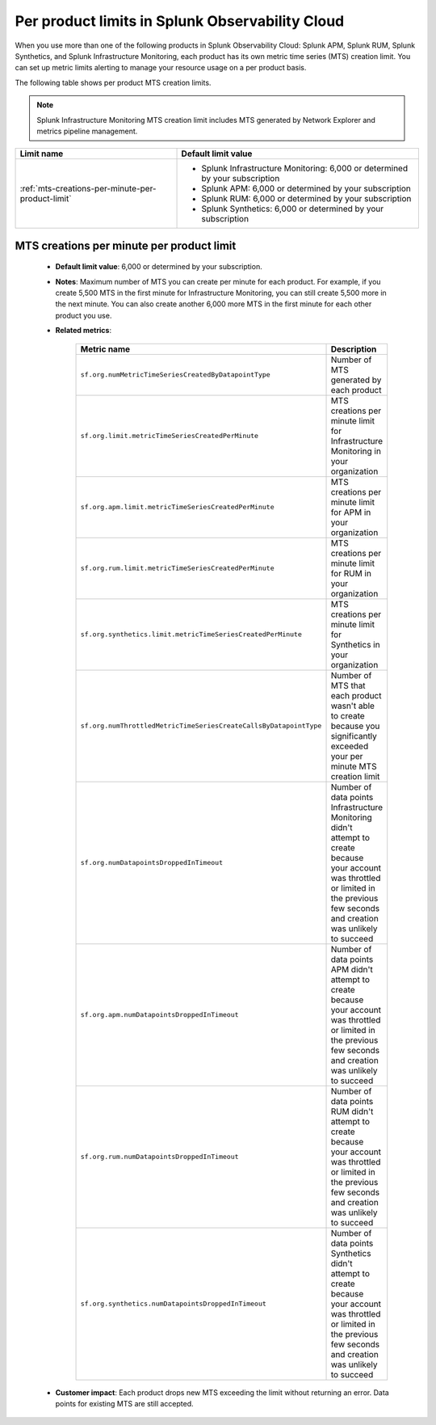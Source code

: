 .. _per-product-limits:

******************************************************
Per product limits in Splunk Observability Cloud
******************************************************

.. meta::
   :description: Separate metric limits alerting for each product.

When you use more than one of the following products in Splunk Observability Cloud: Splunk APM, Splunk RUM, Splunk Synthetics, and Splunk Infrastructure Monitoring, each product has its own metric time series (MTS) creation limit. You can set up metric limits alerting to manage your resource usage on a per product basis.

The following table shows per product MTS creation limits.

.. note:: Splunk Infrastructure Monitoring MTS creation limit includes MTS generated by Network Explorer and metrics pipeline management.

.. list-table::
   :header-rows: 1
   :widths: 40 60

   * - :strong:`Limit name`
     - :strong:`Default limit value`

   * - :ref:`mts-creations-per-minute-per-product-limit`
     - * Splunk Infrastructure Monitoring: 6,000 or determined by your subscription
       * Splunk APM: 6,000 or determined by your subscription
       * Splunk RUM: 6,000 or determined by your subscription
       * Splunk Synthetics: 6,000 or determined by your subscription
       
     

.. _mts-creations-per-minute-per-product-limit:

MTS creations per minute per product limit
--------------------------------------------------------------------------------------

   * :strong:`Default limit value`: 6,000 or determined by your subscription.
   * :strong:`Notes`: Maximum number of MTS you can create per minute for each product. For example, if you create 5,500 MTS in the first minute for Infrastructure Monitoring, you can still create 5,500 more in the next minute. You can also create another 6,000 more MTS in the first minute for each other product you use.
   * :strong:`Related metrics`:

      .. list-table::
        :header-rows: 1
        :widths: 50 50

        * - :strong:`Metric name`
          - :strong:`Description`

        * - ``sf.org.numMetricTimeSeriesCreatedByDatapointType``
          - Number of MTS generated by each product
        * - ``sf.org.limit.metricTimeSeriesCreatedPerMinute``
          - MTS creations per minute limit for Infrastructure Monitoring in your organization
        * - ``sf.org.apm.limit.metricTimeSeriesCreatedPerMinute``
          - MTS creations per minute limit for APM in your organization
        * - ``sf.org.rum.limit.metricTimeSeriesCreatedPerMinute``
          - MTS creations per minute limit for RUM in your organization
        * - ``sf.org.synthetics.limit.metricTimeSeriesCreatedPerMinute``
          - MTS creations per minute limit for Synthetics in your organization
        * - ``sf.org.numThrottledMetricTimeSeriesCreateCallsByDatapointType``
          - Number of MTS that each product wasn't able to create because you significantly exceeded your per minute MTS creation limit
        * - ``sf.org.numDatapointsDroppedInTimeout``
          -  Number of data points Infrastructure Monitoring didn't attempt to create because your account was throttled or limited in the previous few seconds and creation was unlikely to succeed
        * - ``sf.org.apm.numDatapointsDroppedInTimeout``
          -  Number of data points APM didn't attempt to create because your account was throttled or limited in the previous few seconds and creation was unlikely to succeed          
        * - ``sf.org.rum.numDatapointsDroppedInTimeout``
          -  Number of data points RUM didn't attempt to create because your account was throttled or limited in the previous few seconds and creation was unlikely to succeed          
        * - ``sf.org.synthetics.numDatapointsDroppedInTimeout``
          -  Number of data points Synthetics didn't attempt to create because your account was throttled or limited in the previous few seconds and creation was unlikely to succeed     

   * :strong:`Customer impact`: Each product drops new MTS exceeding the limit without returning an error. Data points for existing MTS are still accepted.
